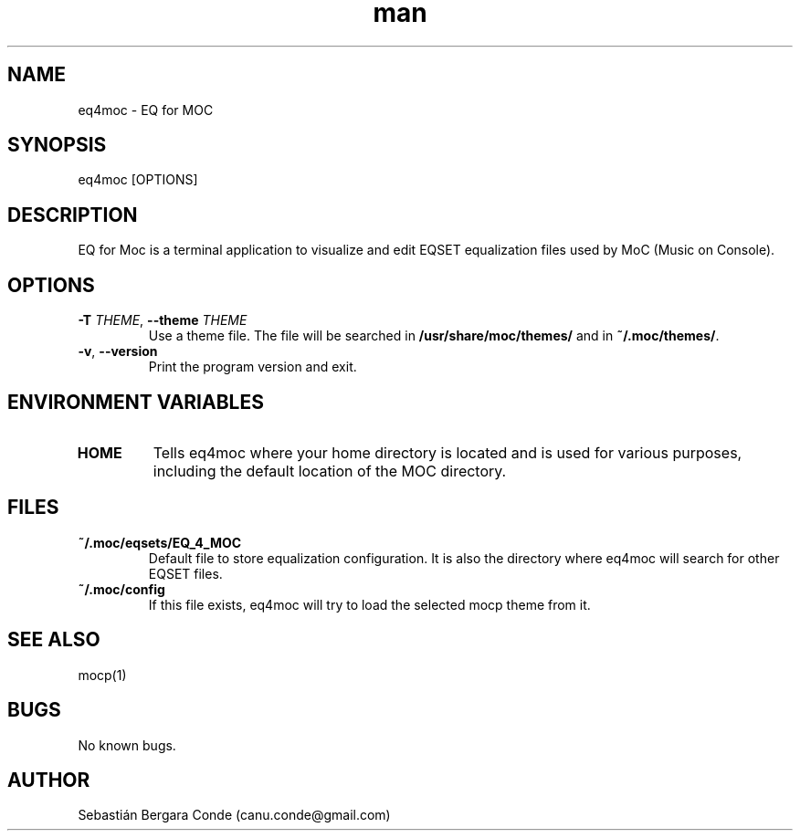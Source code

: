 .\" Manpage for eq4moc.
.\" Contact canu.conde@gmail.com to correct errors or typos.
.TH man 1 "14 Dec 2024" "1.0" "eq4moc man page"
.SH NAME
eq4moc - EQ for MOC
.SH SYNOPSIS
eq4moc [OPTIONS]
.SH DESCRIPTION
EQ for Moc is a terminal application to visualize and edit EQSET equalization files used by MoC (Music on Console).
.SH OPTIONS
.TP
\fB\-T\fP \fITHEME\fP, \fB\-\-theme\fP \fITHEME\fP
Use a theme file. The file will be searched in \fB/usr/share/moc/themes/\fP and in \fB~/.moc/themes/\fP.
.LP
.TP
\fB\-v\fP, \fB\-\-version\fP
Print the program version and exit.
.LP
.SH ENVIRONMENT VARIABLES
.TP
.B HOME
Tells eq4moc where your home directory is located and is used for various purposes, including the default location of the MOC directory.
.LP
.SH FILES
.TP
.B ~/.moc/eqsets/EQ_4_MOC
Default file to store equalization configuration. It is also the directory where eq4moc will search for other EQSET files.
.LP
.TP
.B ~/.moc/config
If this file exists, eq4moc will try to load the selected mocp theme from it.
.LP
.SH SEE ALSO
mocp(1)
.SH BUGS
No known bugs.
.SH AUTHOR
Sebastián Bergara Conde (canu.conde@gmail.com)
